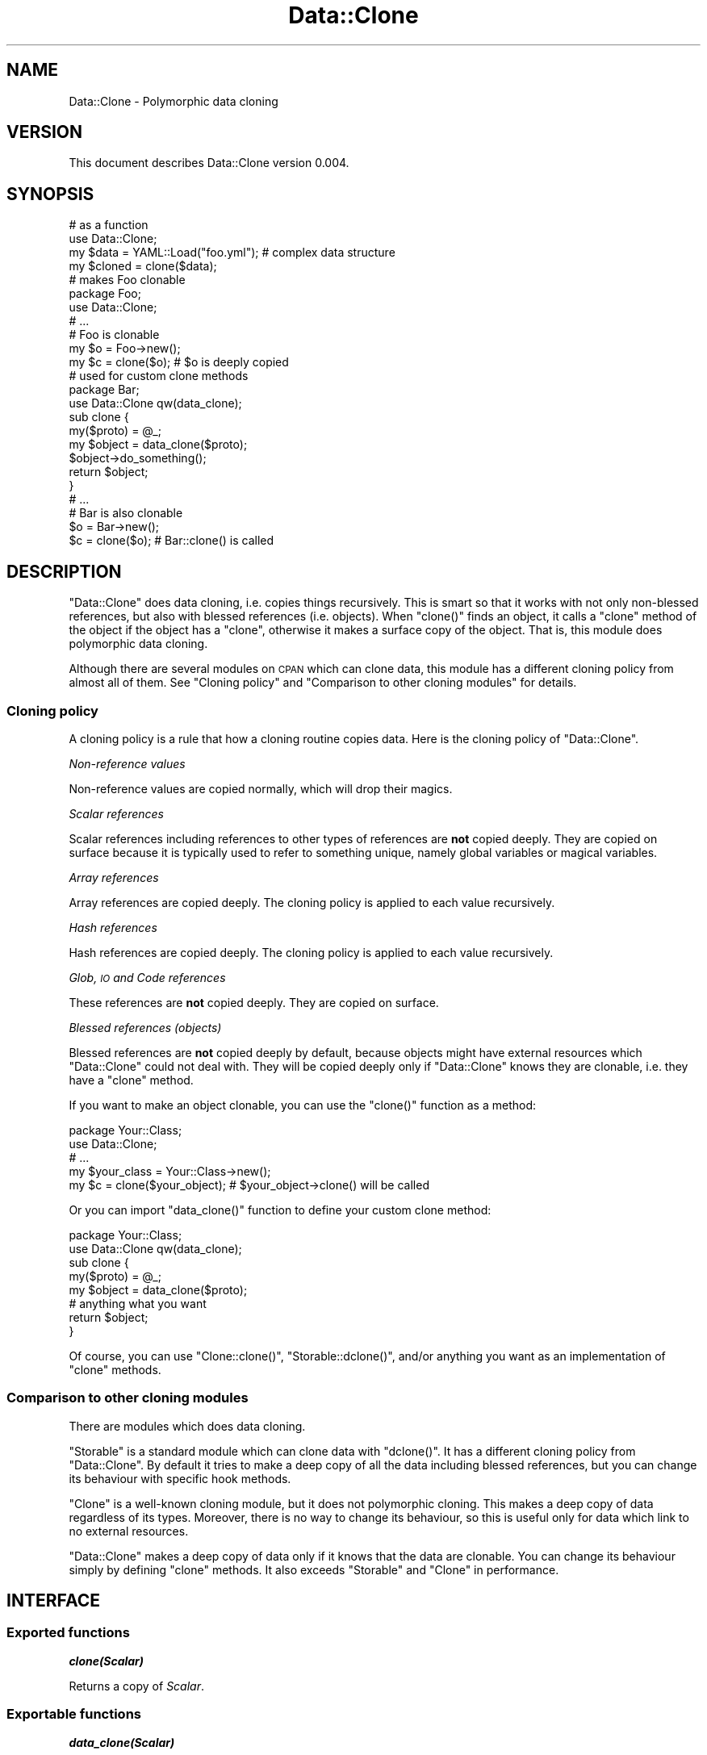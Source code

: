 .\" Automatically generated by Pod::Man 2.25 (Pod::Simple 3.20)
.\"
.\" Standard preamble:
.\" ========================================================================
.de Sp \" Vertical space (when we can't use .PP)
.if t .sp .5v
.if n .sp
..
.de Vb \" Begin verbatim text
.ft CW
.nf
.ne \\$1
..
.de Ve \" End verbatim text
.ft R
.fi
..
.\" Set up some character translations and predefined strings.  \*(-- will
.\" give an unbreakable dash, \*(PI will give pi, \*(L" will give a left
.\" double quote, and \*(R" will give a right double quote.  \*(C+ will
.\" give a nicer C++.  Capital omega is used to do unbreakable dashes and
.\" therefore won't be available.  \*(C` and \*(C' expand to `' in nroff,
.\" nothing in troff, for use with C<>.
.tr \(*W-
.ds C+ C\v'-.1v'\h'-1p'\s-2+\h'-1p'+\s0\v'.1v'\h'-1p'
.ie n \{\
.    ds -- \(*W-
.    ds PI pi
.    if (\n(.H=4u)&(1m=24u) .ds -- \(*W\h'-12u'\(*W\h'-12u'-\" diablo 10 pitch
.    if (\n(.H=4u)&(1m=20u) .ds -- \(*W\h'-12u'\(*W\h'-8u'-\"  diablo 12 pitch
.    ds L" ""
.    ds R" ""
.    ds C` ""
.    ds C' ""
'br\}
.el\{\
.    ds -- \|\(em\|
.    ds PI \(*p
.    ds L" ``
.    ds R" ''
'br\}
.\"
.\" Escape single quotes in literal strings from groff's Unicode transform.
.ie \n(.g .ds Aq \(aq
.el       .ds Aq '
.\"
.\" If the F register is turned on, we'll generate index entries on stderr for
.\" titles (.TH), headers (.SH), subsections (.SS), items (.Ip), and index
.\" entries marked with X<> in POD.  Of course, you'll have to process the
.\" output yourself in some meaningful fashion.
.ie \nF \{\
.    de IX
.    tm Index:\\$1\t\\n%\t"\\$2"
..
.    nr % 0
.    rr F
.\}
.el \{\
.    de IX
..
.\}
.\" ========================================================================
.\"
.IX Title "Data::Clone 3"
.TH Data::Clone 3 "2014-05-07" "perl v5.16.3" "User Contributed Perl Documentation"
.\" For nroff, turn off justification.  Always turn off hyphenation; it makes
.\" way too many mistakes in technical documents.
.if n .ad l
.nh
.SH "NAME"
Data::Clone \- Polymorphic data cloning
.SH "VERSION"
.IX Header "VERSION"
This document describes Data::Clone version 0.004.
.SH "SYNOPSIS"
.IX Header "SYNOPSIS"
.Vb 2
\&    # as a function
\&    use Data::Clone;
\&
\&    my $data   = YAML::Load("foo.yml"); # complex data structure
\&    my $cloned = clone($data);
\&
\&    # makes Foo clonable
\&    package Foo;
\&    use Data::Clone;
\&    # ...
\&
\&    # Foo is clonable
\&    my $o = Foo\->new();
\&    my $c = clone($o); # $o is deeply copied
\&
\&    # used for custom clone methods
\&    package Bar;
\&    use Data::Clone qw(data_clone);
\&    sub clone {
\&        my($proto) = @_;
\&        my $object = data_clone($proto);
\&        $object\->do_something();
\&        return $object;
\&    }
\&    # ...
\&
\&    # Bar is also clonable
\&    $o = Bar\->new();
\&    $c = clone($o); # Bar::clone() is called
.Ve
.SH "DESCRIPTION"
.IX Header "DESCRIPTION"
\&\f(CW\*(C`Data::Clone\*(C'\fR does data cloning, i.e. copies things recursively. This is
smart so that it works with not only non-blessed references, but also with
blessed references (i.e. objects). When \f(CW\*(C`clone()\*(C'\fR finds an object, it
calls a \f(CW\*(C`clone\*(C'\fR method of the object if the object has a \f(CW\*(C`clone\*(C'\fR, otherwise
it makes a surface copy of the object. That is, this module does polymorphic
data cloning.
.PP
Although there are several modules on \s-1CPAN\s0 which can clone data,
this module has a different cloning policy from almost all of them.
See \*(L"Cloning policy\*(R" and \*(L"Comparison to other cloning modules\*(R" for
details.
.SS "Cloning policy"
.IX Subsection "Cloning policy"
A cloning policy is a rule that how a cloning routine copies data. Here is
the cloning policy of \f(CW\*(C`Data::Clone\*(C'\fR.
.PP
\fINon-reference values\fR
.IX Subsection "Non-reference values"
.PP
Non-reference values are copied normally, which will drop their magics.
.PP
\fIScalar references\fR
.IX Subsection "Scalar references"
.PP
Scalar references including references to other types of references
are \fBnot\fR copied deeply. They are copied on surface
because it is typically used to refer to something unique, namely
global variables or magical variables.
.PP
\fIArray references\fR
.IX Subsection "Array references"
.PP
Array references are copied deeply. The cloning policy is applied to each
value recursively.
.PP
\fIHash references\fR
.IX Subsection "Hash references"
.PP
Hash references are copied deeply. The cloning policy is applied to each
value recursively.
.PP
\fIGlob, \s-1IO\s0 and Code references\fR
.IX Subsection "Glob, IO and Code references"
.PP
These references are \fBnot\fR copied deeply. They are copied on surface.
.PP
\fIBlessed references (objects)\fR
.IX Subsection "Blessed references (objects)"
.PP
Blessed references are \fBnot\fR copied deeply by default, because objects might
have external resources which \f(CW\*(C`Data::Clone\*(C'\fR could not deal with.
They will be copied deeply only if \f(CW\*(C`Data::Clone\*(C'\fR knows they are clonable,
i.e. they have a \f(CW\*(C`clone\*(C'\fR method.
.PP
If you want to make an object clonable, you can use the \f(CW\*(C`clone()\*(C'\fR function
as a method:
.PP
.Vb 2
\&    package Your::Class;
\&    use Data::Clone;
\&
\&    # ...
\&    my $your_class = Your::Class\->new();
\&
\&    my $c = clone($your_object); # $your_object\->clone() will be called
.Ve
.PP
Or you can import \f(CW\*(C`data_clone()\*(C'\fR function to define your custom clone method:
.PP
.Vb 2
\&    package Your::Class;
\&    use Data::Clone qw(data_clone);
\&
\&    sub clone {
\&        my($proto) = @_;
\&        my $object = data_clone($proto);
\&        # anything what you want
\&        return $object;
\&    }
.Ve
.PP
Of course, you can use \f(CW\*(C`Clone::clone()\*(C'\fR, \f(CW\*(C`Storable::dclone()\*(C'\fR, and/or
anything you want as an implementation of \f(CW\*(C`clone\*(C'\fR methods.
.SS "Comparison to other cloning modules"
.IX Subsection "Comparison to other cloning modules"
There are modules which does data cloning.
.PP
\&\f(CW\*(C`Storable\*(C'\fR is a standard module which can clone data with \f(CW\*(C`dclone()\*(C'\fR.
It has a different cloning policy from \f(CW\*(C`Data::Clone\*(C'\fR. By default it tries
to make a deep copy of all the data including blessed references, but you
can change its behaviour with specific hook methods.
.PP
\&\f(CW\*(C`Clone\*(C'\fR is a well-known cloning module, but it does not polymorphic
cloning. This makes a deep copy of data regardless of its types. Moreover, there
is no way to change its behaviour, so this is useful only for data which
link to no external resources.
.PP
\&\f(CW\*(C`Data::Clone\*(C'\fR makes a deep copy of data only if it knows that the data are
clonable. You can change its behaviour simply by defining \f(CW\*(C`clone\*(C'\fR methods.
It also exceeds \f(CW\*(C`Storable\*(C'\fR and \f(CW\*(C`Clone\*(C'\fR in performance.
.SH "INTERFACE"
.IX Header "INTERFACE"
.SS "Exported functions"
.IX Subsection "Exported functions"
\fI\f(BIclone(Scalar)\fI\fR
.IX Subsection "clone(Scalar)"
.PP
Returns a copy of \fIScalar\fR.
.SS "Exportable functions"
.IX Subsection "Exportable functions"
\fI\f(BIdata_clone(Scalar)\fI\fR
.IX Subsection "data_clone(Scalar)"
.PP
Returns a copy of \fIScalar\fR.
.PP
The same as \f(CW\*(C`clone()\*(C'\fR. Provided for custom clone methods.
.PP
\fI\f(BI\f(BIis_cloning()\f(BI\fI\fR
.IX Subsection "is_cloning()"
.PP
Returns true inside the \f(CW\*(C`clone()\*(C'\fR function, false otherwise.
.SH "DEPENDENCIES"
.IX Header "DEPENDENCIES"
Perl 5.8.1 or later, and a C compiler.
.SH "BUGS"
.IX Header "BUGS"
No bugs have been reported.
.PP
Please report any bugs or feature requests to the author.
.SH "SEE ALSO"
.IX Header "SEE ALSO"
Storable
.PP
Clone
.SH "AUTHOR"
.IX Header "AUTHOR"
Goro Fuji (gfx) <gfuji(at)cpan.org>
.SH "LICENSE AND COPYRIGHT"
.IX Header "LICENSE AND COPYRIGHT"
Copyright (c) 2010, Goro Fuji (gfx). All rights reserved.
.PP
This library is free software; you can redistribute it and/or modify
it under the same terms as Perl itself.
